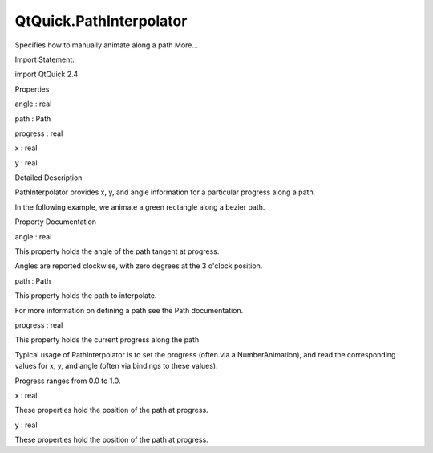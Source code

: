 QtQuick.PathInterpolator
========================

.. raw:: html

   <p>

Specifies how to manually animate along a path More...

.. raw:: html

   </p>

.. raw:: html

   <!-- @@@PathInterpolator -->

.. raw:: html

   <table class="alignedsummary">

.. raw:: html

   <tr>

.. raw:: html

   <td class="memItemLeft rightAlign topAlign">

Import Statement:

.. raw:: html

   </td>

.. raw:: html

   <td class="memItemRight bottomAlign">

import QtQuick 2.4

.. raw:: html

   </td>

.. raw:: html

   </tr>

.. raw:: html

   </table>

.. raw:: html

   <ul>

.. raw:: html

   </ul>

.. raw:: html

   <h2 id="properties">

Properties

.. raw:: html

   </h2>

.. raw:: html

   <ul>

.. raw:: html

   <li class="fn">

angle : real

.. raw:: html

   </li>

.. raw:: html

   <li class="fn">

path : Path

.. raw:: html

   </li>

.. raw:: html

   <li class="fn">

progress : real

.. raw:: html

   </li>

.. raw:: html

   <li class="fn">

x : real

.. raw:: html

   </li>

.. raw:: html

   <li class="fn">

y : real

.. raw:: html

   </li>

.. raw:: html

   </ul>

.. raw:: html

   <!-- $$$PathInterpolator-description -->

.. raw:: html

   <h2 id="details">

Detailed Description

.. raw:: html

   </h2>

.. raw:: html

   </p>

.. raw:: html

   <p>

PathInterpolator provides x, y, and angle information for a particular
progress along a path.

.. raw:: html

   </p>

.. raw:: html

   <p>

In the following example, we animate a green rectangle along a bezier
path.

.. raw:: html

   </p>

.. raw:: html

   <pre class="qml">import QtQuick 2.0
   <span class="type"><a href="QtQuick.Rectangle.md">Rectangle</a></span> {
   <span class="name">width</span>: <span class="number">400</span>
   <span class="name">height</span>: <span class="number">400</span>
   <span class="type"><a href="index.html">PathInterpolator</a></span> {
   <span class="name">id</span>: <span class="name">motionPath</span>
   <span class="name">path</span>: <span class="name">Path</span> {
   <span class="name">startX</span>: <span class="number">0</span>; <span class="name">startY</span>: <span class="number">0</span>
   <span class="type"><a href="QtQuick.PathCubic.md">PathCubic</a></span> {
   <span class="name">x</span>: <span class="number">350</span>; <span class="name">y</span>: <span class="number">350</span>
   <span class="name">control1X</span>: <span class="number">350</span>; <span class="name">control1Y</span>: <span class="number">0</span>
   <span class="name">control2X</span>: <span class="number">0</span>; <span class="name">control2Y</span>: <span class="number">350</span>
   }
   }
   NumberAnimation on <span class="name">progress</span> { <span class="name">from</span>: <span class="number">0</span>; <span class="name">to</span>: <span class="number">1</span>; <span class="name">duration</span>: <span class="number">2000</span> }
   }
   <span class="type"><a href="QtQuick.Rectangle.md">Rectangle</a></span> {
   <span class="name">width</span>: <span class="number">50</span>; <span class="name">height</span>: <span class="number">50</span>
   <span class="name">color</span>: <span class="string">&quot;green&quot;</span>
   <span class="comment">//bind our attributes to follow the path as progress changes</span>
   <span class="name">x</span>: <span class="name">motionPath</span>.<span class="name">x</span>
   <span class="name">y</span>: <span class="name">motionPath</span>.<span class="name">y</span>
   <span class="name">rotation</span>: <span class="name">motionPath</span>.<span class="name">angle</span>
   }
   }</pre>

.. raw:: html

   <!-- @@@PathInterpolator -->

.. raw:: html

   <h2>

Property Documentation

.. raw:: html

   </h2>

.. raw:: html

   <!-- $$$angle -->

.. raw:: html

   <table class="qmlname">

.. raw:: html

   <tr valign="top" id="angle-prop">

.. raw:: html

   <td class="tblQmlPropNode">

.. raw:: html

   <p>

angle : real

.. raw:: html

   </p>

.. raw:: html

   </td>

.. raw:: html

   </tr>

.. raw:: html

   </table>

.. raw:: html

   <p>

This property holds the angle of the path tangent at progress.

.. raw:: html

   </p>

.. raw:: html

   <p>

Angles are reported clockwise, with zero degrees at the 3 o'clock
position.

.. raw:: html

   </p>

.. raw:: html

   <!-- @@@angle -->

.. raw:: html

   <table class="qmlname">

.. raw:: html

   <tr valign="top" id="path-prop">

.. raw:: html

   <td class="tblQmlPropNode">

.. raw:: html

   <p>

path : Path

.. raw:: html

   </p>

.. raw:: html

   </td>

.. raw:: html

   </tr>

.. raw:: html

   </table>

.. raw:: html

   <p>

This property holds the path to interpolate.

.. raw:: html

   </p>

.. raw:: html

   <p>

For more information on defining a path see the Path documentation.

.. raw:: html

   </p>

.. raw:: html

   <!-- @@@path -->

.. raw:: html

   <table class="qmlname">

.. raw:: html

   <tr valign="top" id="progress-prop">

.. raw:: html

   <td class="tblQmlPropNode">

.. raw:: html

   <p>

progress : real

.. raw:: html

   </p>

.. raw:: html

   </td>

.. raw:: html

   </tr>

.. raw:: html

   </table>

.. raw:: html

   <p>

This property holds the current progress along the path.

.. raw:: html

   </p>

.. raw:: html

   <p>

Typical usage of PathInterpolator is to set the progress (often via a
NumberAnimation), and read the corresponding values for x, y, and angle
(often via bindings to these values).

.. raw:: html

   </p>

.. raw:: html

   <p>

Progress ranges from 0.0 to 1.0.

.. raw:: html

   </p>

.. raw:: html

   <!-- @@@progress -->

.. raw:: html

   <table class="qmlname">

.. raw:: html

   <tr valign="top" id="x-prop">

.. raw:: html

   <td class="tblQmlPropNode">

.. raw:: html

   <p>

x : real

.. raw:: html

   </p>

.. raw:: html

   </td>

.. raw:: html

   </tr>

.. raw:: html

   </table>

.. raw:: html

   <p>

These properties hold the position of the path at progress.

.. raw:: html

   </p>

.. raw:: html

   <!-- @@@x -->

.. raw:: html

   <table class="qmlname">

.. raw:: html

   <tr valign="top" id="y-prop">

.. raw:: html

   <td class="tblQmlPropNode">

.. raw:: html

   <p>

y : real

.. raw:: html

   </p>

.. raw:: html

   </td>

.. raw:: html

   </tr>

.. raw:: html

   </table>

.. raw:: html

   <p>

These properties hold the position of the path at progress.

.. raw:: html

   </p>

.. raw:: html

   <!-- @@@y -->


